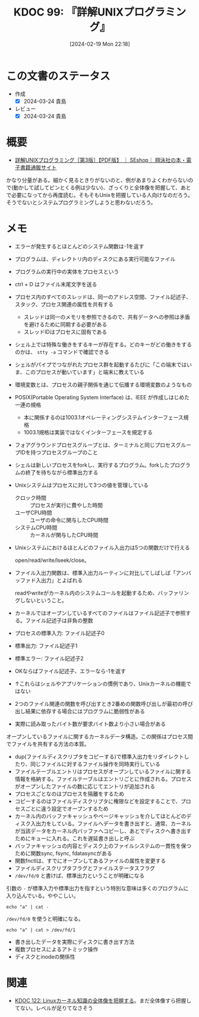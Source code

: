 :properties:
:ID: 20240219T221805
:mtime:    20241115010750
:ctime:    20241028101410
:end:
#+title:      KDOC 99: 『詳解UNIXプログラミング』
#+date:       [2024-02-19 Mon 22:18]
#+filetags:   :book:
#+identifier: 20240219T221805

* この文書のステータス
:PROPERTIES:
:Effort:   20:00
:END:
:LOGBOOK:
CLOCK: [2024-02-19 Mon 22:12]--[2024-02-19 Mon 22:37] =>  0:25
CLOCK: [2024-02-12 Mon 22:33]--[2024-02-12 Mon 22:58] =>  0:25
CLOCK: [2024-02-12 Mon 22:06]--[2024-02-12 Mon 22:31] =>  0:25
CLOCK: [2024-02-12 Mon 19:53]--[2024-02-12 Mon 20:18] =>  0:25
CLOCK: [2024-02-12 Mon 18:25]--[2024-02-12 Mon 18:50] =>  0:25
CLOCK: [2024-02-12 Mon 17:56]--[2024-02-12 Mon 18:21] =>  0:25
CLOCK: [2024-02-12 Mon 17:28]--[2024-02-12 Mon 17:53] =>  0:25
CLOCK: [2024-02-12 Mon 16:38]--[2024-02-12 Mon 17:03] =>  0:25
CLOCK: [2024-02-10 Sat 22:18]--[2024-02-10 Sat 22:43] =>  0:25
CLOCK: [2024-02-04 Sun 21:07]--[2024-02-04 Sun 21:32] =>  0:25
CLOCK: [2024-02-04 Sun 20:29]--[2024-02-04 Sun 20:54] =>  0:25
CLOCK: [2024-02-04 Sun 19:37]--[2024-02-04 Sun 20:03] =>  0:26
CLOCK: [2024-02-04 Sun 18:30]--[2024-02-04 Sun 18:55] =>  0:25
CLOCK: [2023-09-11 Mon 00:52]--[2023-09-11 Mon 01:17] =>  0:25
CLOCK: [2023-09-10 Sun 22:40]--[2023-09-10 Sun 23:05] =>  0:25
CLOCK: [2023-08-09 Wed 20:59]--[2023-08-09 Wed 21:24] =>  0:25
CLOCK: [2023-07-23 Sun 18:08]--[2023-07-23 Sun 18:33] =>  0:25
CLOCK: [2023-07-23 Sun 17:18]--[2023-07-23 Sun 17:43] =>  0:25
CLOCK: [2023-07-20 Thu 23:07]--[2023-07-20 Thu 23:32] =>  0:25
CLOCK: [2023-07-19 Wed 21:55]--[2023-07-19 Wed 22:20] =>  0:25
CLOCK: [2023-07-17 Mon 19:03]--[2023-07-17 Mon 19:28] =>  0:25
CLOCK: [2023-07-17 Mon 18:38]--[2023-07-17 Mon 19:03] =>  0:25
CLOCK: [2023-07-17 Mon 18:08]--[2023-07-17 Mon 18:33] =>  0:25
CLOCK: [2023-07-17 Mon 17:43]--[2023-07-17 Mon 18:08] =>  0:25
CLOCK: [2023-07-17 Mon 11:39]--[2023-07-17 Mon 12:04] =>  0:25
CLOCK: [2023-07-17 Mon 11:14]--[2023-07-17 Mon 11:39] =>  0:25
CLOCK: [2023-07-16 Sun 22:59]--[2023-07-16 Sun 23:24] =>  0:25
CLOCK: [2023-07-02 Sun 11:22]--[2023-07-02 Sun 11:47] =>  0:25
CLOCK: [2023-06-28 Wed 00:53]--[2023-06-28 Wed 01:18] =>  0:25
CLOCK: [2023-06-19 Mon 00:50]--[2023-06-19 Mon 01:15] =>  0:25
CLOCK: [2023-06-18 Sun 22:47]--[2023-06-18 Sun 23:12] =>  0:25
:END:

- 作成
  - [X] 2024-03-24 貴島
- レビュー
  - [X] 2024-03-24 貴島
* 概要
- [[https://www.seshop.com/product/detail/20694][詳解UNIXプログラミング［第3版］【PDF版】 ｜ SEshop｜ 翔泳社の本・電子書籍通販サイト]]

かなり分量がある。細かく見るときりがないのと、例があまりよくわからないので(動かして試してピンとくる例は少ない)、ざっくりと全体像を把握して、あとで必要になってから再度読む。そもそもUnixを把握している人向けなのだろう。そうでないとシステムプログラミングしようと思わないだろう。
* メモ
- エラーが発生するとほとんどのシステム関数は-1を返す
- プログラムは、ディレクトリ内のディスクにある実行可能なファイル
- プログラムの実行中の実体をプロセスという
- ctrl + D はファイル末尾文字を送る
- プロセス内のすべてのスレッドは、同一のアドレス空間、ファイル記述子、スタック、プロセス関連の属性を共有する
  - スレッドは同一のメモリを参照できるので、共有データへの参照は矛盾を避けるために同期する必要がある
  - スレッドIDはプロセスに固有である
- シェル上では特殊な働きをするキーが存在する。どのキーがどの働きをするのかは、 ~stty -a~ コマンドで確認できる
- シェルがパイプでつながれたプロセス群を起動するたびに「この端末ではいま、このプロセスが動いています」と端末に教えている
- 環境変数とは、プロセスの親子関係を通じて伝播する環境変数のようなもの
- POSIX(Portable Operating System Interface) は、IEEE が作成しはじめた一連の規格
  - 本に関係するのは1003.1オペレーティングシステムインターフェース規格
  - 1003.1規格は実装ではなくインターフェースを規定する
- フォアグラウンドプロセスグループとは、ターミナルと同じプロセスグループIDを持つプロセスグループのこと
- シェルは新しいプロセスをforkし、実行するプログラム。forkしたプログラムの終了を待ちながら標準出力する
- Unixシステムはプロセスに対して3つの値を管理している
  - クロック時間 :: プロセスが実行に費やした時間
  - ユーザCPU時間 :: ユーザの命令に関与したCPU時間
  - システムCPU時間 :: カーネルが関与したCPU時間
- Unixシステムにおけるほとんどのファイル入出力は5つの関数だけで行える

  open/read/write/lseek/close。

- ファイル入出力関数は、標準入出力ルーティンに対比してしばしば「アンバッファド入出力」とよばれる

  readやwriteがカーネル内のシステムコールを起動するため、バッファリングしないということ。

- カーネルではオープンしているすべてのファイルはファイル記述子で参照する。ファイル記述子は非負の整数
- プロセスの標準入力: ファイル記述子0
- 標準出力: ファイル記述子1
- 標準エラー: ファイル記述子2
- OKならばファイル記述子、エラーなら-1を返す
- ↑これらはシェルやアプリケーションの慣例であり、Unixカーネルの機能ではない
- 2つのファイル関連の関数を呼び出すとき2番めの関数呼び出しが最初の呼び出し結果に依存する場合にはプログラムに脆弱性がある
- 実際に読み取ったバイト数が要求バイト数より小さい場合がある

オープンしているファイルに関するカーネルデータ構造。この関係はプロセス間でファイルを共有する方法の本質。

[[file:./images/20240212-data.drawio.svg]]

- dup(ファイルディスクリプタをコピーする)で標準入出力をリダイレクトしたり、同じファイルに対するファイル操作を同時実行している
- ファイルテーブルエントリはプロセスがオープンしているファイルに関する情報を格納する。ファイルテーブルはエントリごとに作成される。プロセスがオープンしたファイルの数に応じてエントリが追加される
- プロセスごとなのはプロセスを隔離をするため
- コピーするのはファイルディスクリプタに権限などを設定することで、プロセスごとに違う設定でオープンするため
- カーネル内のバッファキャッシュやページキャッシュを介してほとんどのディスク入出力をしている。ファイルへデータを書き出すと、通常、カーネルが当該データをカーネル内バッファへコピーし、あとでディスクへ書き出すためにキューに入れる。これを遅延書き出しと呼ぶ
- バッファキャッシュの内容とディスク上のファイルシステムの一貫性を保つために関数sync, fsync, fdatasyncがある
- 関数fnctlは、すでにオープンしてあるファイルの属性を変更する
- ファイルディスクリプタフラグとファイルステータスフラグ
- ~/dev/fd/0~ と書けば、標準出力ということが明確になる

引数の ~-~ が標準入力や標準出力を指すという特別な意味は多くのプログラムに入り込んでいる。ややこしい。

#+begin_src shell
echo "a" | cat -
#+end_src

#+RESULTS:
#+begin_src
a
#+end_src

~/dev/fd/0~ を使うと明確になる。

#+begin_src shell
echo "a" | cat > /dev/fd/1
#+end_src

#+RESULTS:
#+begin_src
a
#+end_src

- 書き出したデータを実際にディスクに書き出す方法
- 複数プロセスによるアトミック操作
- ディスクとinodeの関係性
[[file:./images/20240219-data.drawio.svg]]

* 関連
- [[id:20240314T212016][KDOC 122: Linuxカーネル知識の全体像を把握する]]。まだ全体像すら把握してない。レベルが足りてなさそう
